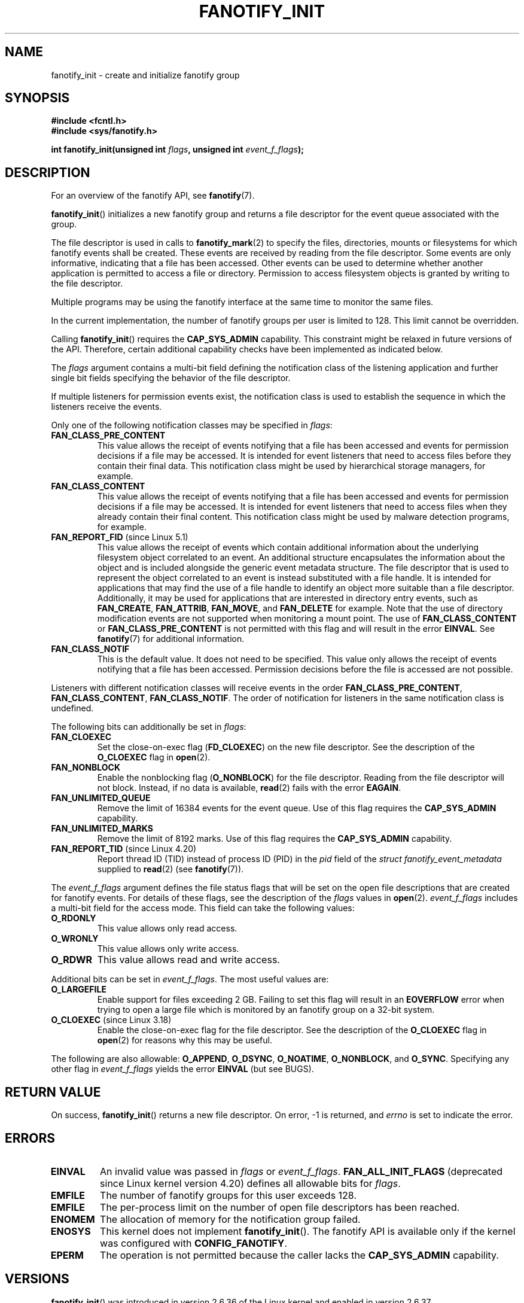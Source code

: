 \" Copyright (C) 2013, Heinrich Schuchardt <xypron.glpk@gmx.de>
.\"
.\" %%%LICENSE_START(VERBATIM)
.\" Permission is granted to make and distribute verbatim copies of this
.\" manual provided the copyright notice and this permission notice are
.\" preserved on all copies.
.\"
.\" Permission is granted to copy and distribute modified versions of
.\" this manual under the conditions for verbatim copying, provided that
.\" the entire resulting derived work is distributed under the terms of
.\" a permission notice identical to this one.
.\"
.\" Since the Linux kernel and libraries are constantly changing, this
.\" manual page may be incorrect or out-of-date.  The author(s) assume.
.\" no responsibility for errors or omissions, or for damages resulting.
.\" from the use of the information contained herein.  The author(s) may.
.\" not have taken the same level of care in the production of this.
.\" manual, which is licensed free of charge, as they might when working.
.\" professionally.
.\"
.\" Formatted or processed versions of this manual, if unaccompanied by
.\" the source, must acknowledge the copyright and authors of this work.
.\" %%%LICENSE_END
.TH FANOTIFY_INIT 2 2019-03-06 "Linux" "Linux Programmer's Manual"
.SH NAME
fanotify_init \- create and initialize fanotify group
.SH SYNOPSIS
.B #include <fcntl.h>
.br
.B #include <sys/fanotify.h>
.PP
.BI "int fanotify_init(unsigned int " flags ", unsigned int " event_f_flags );
.SH DESCRIPTION
For an overview of the fanotify API, see
.BR fanotify (7).
.PP
.BR fanotify_init ()
initializes a new fanotify group and returns a file descriptor for the event
queue associated with the group.
.PP
The file descriptor is used in calls to
.BR fanotify_mark (2)
to specify the files, directories, mounts or filesystems for which fanotify
events shall be created.
These events are received by reading from the file descriptor.
Some events are only informative, indicating that a file has been accessed.
Other events can be used to determine whether
another application is permitted to access a file or directory.
Permission to access filesystem objects is granted by writing to the file
descriptor.
.PP
Multiple programs may be using the fanotify interface at the same time to
monitor the same files.
.PP
In the current implementation, the number of fanotify groups per user is
limited to 128.
This limit cannot be overridden.
.PP
Calling
.BR fanotify_init ()
requires the
.B CAP_SYS_ADMIN
capability.
This constraint might be relaxed in future versions of the API.
Therefore, certain additional capability checks have been implemented as
indicated below.
.PP
The
.I flags
argument contains a multi-bit field defining the notification class of the
listening application and further single bit fields specifying the behavior
of the file descriptor.
.PP
If multiple listeners for permission events exist,
the notification class is used to establish the sequence
in which the listeners receive the events.
.PP
Only one of the following notification classes may be specified in
.IR flags :
.TP
.B FAN_CLASS_PRE_CONTENT
This value allows the receipt of events notifying that a file has been
accessed and events for permission decisions if a file may be accessed.
It is intended for event listeners that need to access files before they
contain their final data.
This notification class might be used by hierarchical storage managers,
for example.
.TP
.B FAN_CLASS_CONTENT
This value allows the receipt of events notifying that a file has been
accessed and events for permission decisions if a file may be accessed.
It is intended for event listeners that need to access files when they
already contain their final content.
This notification class might be used by malware detection programs, for
example.
.TP
.BR FAN_REPORT_FID " (since Linux 5.1)"
.\" commit a8b13aa20afb69161b5123b4f1acc7ea0a03d360
This value allows the receipt of events which contain additional information
about the underlying filesystem object correlated to an event.
An additional structure encapsulates the information about the object and is
included alongside the generic event metadata structure.
The file descriptor that is used to represent the object correlated to an
event is instead substituted with a file handle.
It is intended for applications that may find the use of a file handle to
identify an object more suitable than a file descriptor.
Additionally, it may be used for applications that are interested in
directory entry events, such as
.BR FAN_CREATE ,
.BR FAN_ATTRIB ,
.BR FAN_MOVE ,
and
.BR FAN_DELETE
for example.
Note that the use of directory modification events are not supported when
monitoring a mount point.
The use of
.BR FAN_CLASS_CONTENT
or
.BR FAN_CLASS_PRE_CONTENT
is not permitted with this flag and will result in the error
.BR EINVAL .
See
.BR fanotify (7)
for additional information.
.TP
.B FAN_CLASS_NOTIF
This is the default value.
It does not need to be specified.
This value only allows the receipt of events notifying that a file has been
accessed.
Permission decisions before the file is accessed are not possible.
.PP
Listeners with different notification classes will receive events in the
order
.BR FAN_CLASS_PRE_CONTENT ,
.BR FAN_CLASS_CONTENT ,
.BR FAN_CLASS_NOTIF .
The order of notification for listeners in the same notification class
is undefined.
.PP
The following bits can additionally be set in
.IR flags :
.TP
.B FAN_CLOEXEC
Set the close-on-exec flag
.RB ( FD_CLOEXEC )
on the new file descriptor.
See the description of the
.B O_CLOEXEC
flag in
.BR open (2).
.TP
.B FAN_NONBLOCK
Enable the nonblocking flag
.RB ( O_NONBLOCK )
for the file descriptor.
Reading from the file descriptor will not block.
Instead, if no data is available,
.BR read (2)
fails with the error
.BR EAGAIN .
.TP
.B FAN_UNLIMITED_QUEUE
Remove the limit of 16384 events for the event queue.
Use of this flag requires the
.B CAP_SYS_ADMIN
capability.
.TP
.B FAN_UNLIMITED_MARKS
Remove the limit of 8192 marks.
Use of this flag requires the
.B CAP_SYS_ADMIN
capability.
.TP
.BR FAN_REPORT_TID " (since Linux 4.20)"
.\" commit d0a6a87e40da49cfc7954c491d3065a25a641b29
Report thread ID (TID) instead of process ID (PID)
in the
.I pid
field of the
.I "struct fanotify_event_metadata"
supplied to
.BR read (2)
(see
.BR fanotify (7)).
.PP
The
.I event_f_flags
argument
defines the file status flags that will be set on the open file descriptions
that are created for fanotify events.
For details of these flags, see the description of the
.I flags
values in
.BR open (2).
.I event_f_flags
includes a multi-bit field for the access mode.
This field can take the following values:
.TP
.B O_RDONLY
This value allows only read access.
.TP
.B O_WRONLY
This value allows only write access.
.TP
.B O_RDWR
This value allows read and write access.
.PP
Additional bits can be set in
.IR event_f_flags .
The most useful values are:
.TP
.B O_LARGEFILE
Enable support for files exceeding 2\ GB.
Failing to set this flag will result in an
.B EOVERFLOW
error when trying to open a large file which is monitored by
an fanotify group on a 32-bit system.
.TP
.BR O_CLOEXEC " (since Linux 3.18)"
.\" commit 0b37e097a648aa71d4db1ad108001e95b69a2da4
Enable the close-on-exec flag for the file descriptor.
See the description of the
.B O_CLOEXEC
flag in
.BR open (2)
for reasons why this may be useful.
.PP
The following are also allowable:
.BR O_APPEND ,
.BR O_DSYNC ,
.BR O_NOATIME ,
.BR O_NONBLOCK ,
and
.BR O_SYNC .
Specifying any other flag in
.I event_f_flags
yields the error
.B EINVAL
(but see BUGS).
.SH RETURN VALUE
On success,
.BR fanotify_init ()
returns a new file descriptor.
On error, \-1 is returned, and
.I errno
is set to indicate the error.
.SH ERRORS
.TP
.B EINVAL
An invalid value was passed in
.I flags
or
.IR event_f_flags .
.B FAN_ALL_INIT_FLAGS
(deprecated since Linux kernel version 4.20)
.\" commit 23c9deeb3285d34fd243abb3d6b9f07db60c3cf4
defines all allowable bits for
.IR flags .
.TP
.B EMFILE
The number of fanotify groups for this user exceeds 128.
.TP
.B EMFILE
The per-process limit on the number of open file descriptors has been reached.
.TP
.B ENOMEM
The allocation of memory for the notification group failed.
.TP
.B ENOSYS
This kernel does not implement
.BR fanotify_init ().
The fanotify API is available only if the kernel was configured with
.BR CONFIG_FANOTIFY .
.TP
.B EPERM
The operation is not permitted because the caller lacks the
.B CAP_SYS_ADMIN
capability.
.SH VERSIONS
.BR fanotify_init ()
was introduced in version 2.6.36 of the Linux kernel and enabled in version
2.6.37.
.SH CONFORMING TO
This system call is Linux-specific.
.SH BUGS
The following bug was present in Linux kernels before version 3.18:
.IP * 3
.\" Fixed by commit 0b37e097a648aa71d4db1ad108001e95b69a2da4
The
.B O_CLOEXEC
is ignored when passed in
.IR event_f_flags .
.PP
The following bug was present in Linux kernels before version 3.14:
.IP * 3
.\" Fixed by commit 48149e9d3a7e924010a0daab30a6197b7d7b6580
The
.I event_f_flags
argument is not checked for invalid flags.
Flags that are intended only for internal use,
such as
.BR FMODE_EXEC ,
can be set, and will consequently be set for the file descriptors
returned when reading from the fanotify file descriptor.
.SH SEE ALSO
.BR fanotify_mark (2),
.BR fanotify (7)
